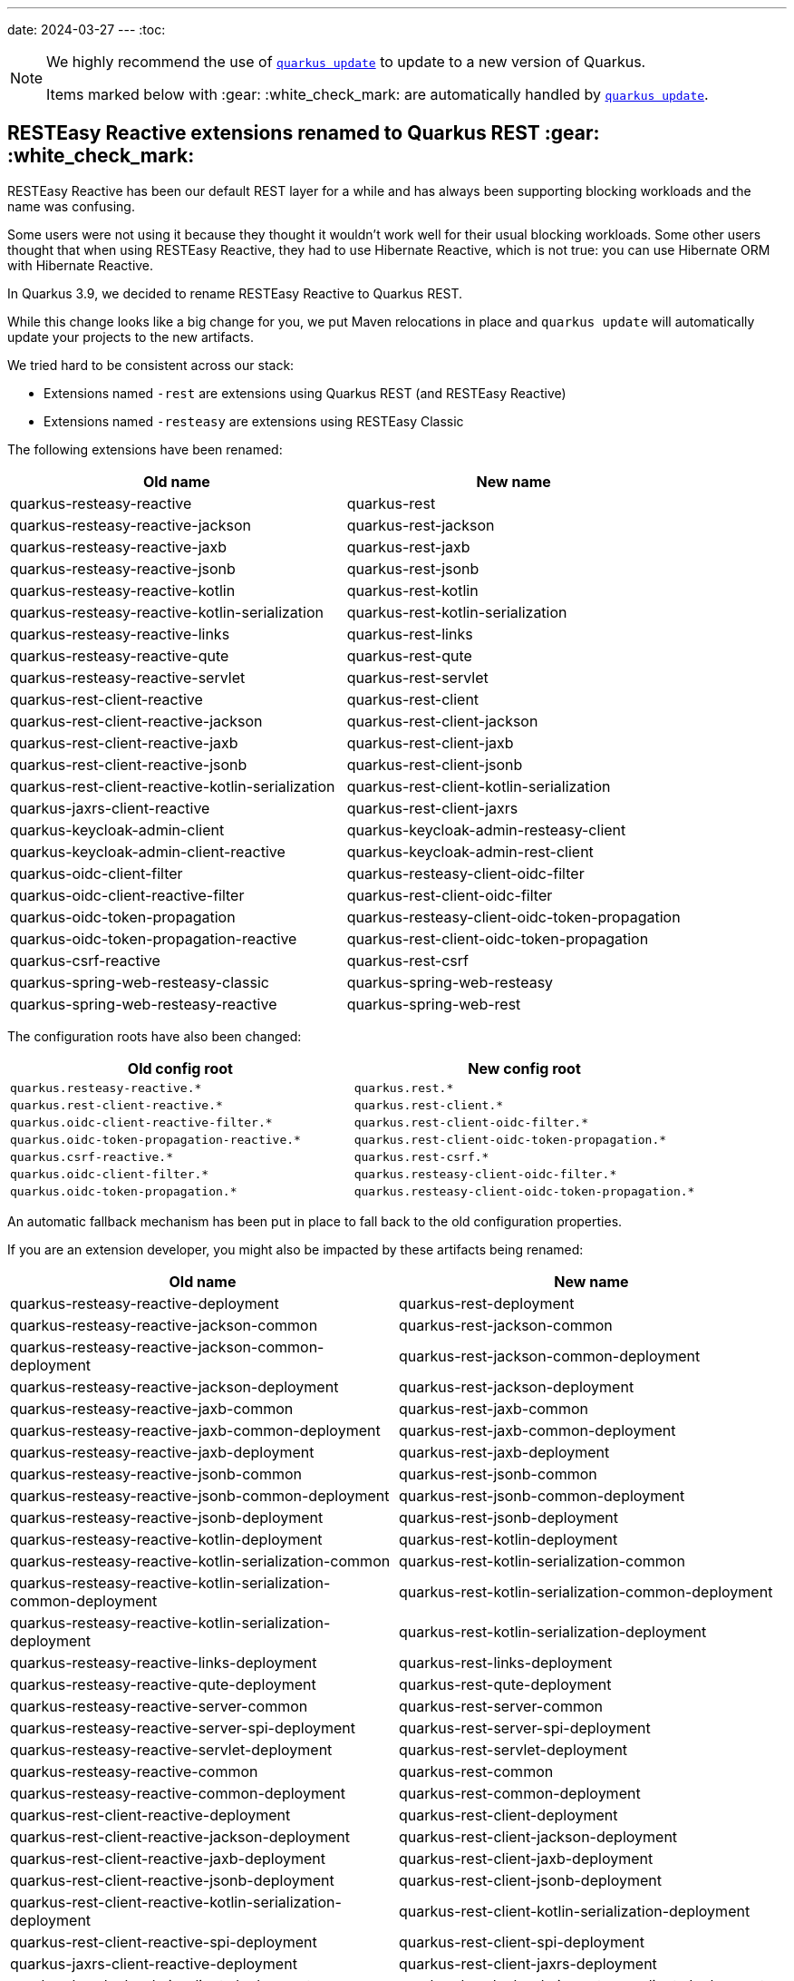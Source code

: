 ---
date: 2024-03-27
---
:toc:

[NOTE]
====
We highly recommend the use of https://quarkus.io/guides/update-quarkus[`quarkus update`] to update to a new version of Quarkus.

Items marked below with :gear: :white_check_mark: are automatically handled by https://quarkus.io/guides/update-quarkus[`quarkus update`].
====

== RESTEasy Reactive extensions renamed to Quarkus REST :gear: :white_check_mark:

RESTEasy Reactive has been our default REST layer for a while and has always been supporting blocking workloads and the name was confusing.

Some users were not using it because they thought it wouldn't work well for their usual blocking workloads.
Some other users thought that when using RESTEasy Reactive, they had to use Hibernate Reactive, which is not true: you can use Hibernate ORM with Hibernate Reactive.

In Quarkus 3.9, we decided to rename RESTEasy Reactive to Quarkus REST.

While this change looks like a big change for you, we put Maven relocations in place and `quarkus update` will automatically update your projects to the new artifacts.

We tried hard to be consistent across our stack:

- Extensions named `-rest` are extensions using Quarkus REST (and RESTEasy Reactive)
- Extensions named `-resteasy` are extensions using RESTEasy Classic

The following extensions have been renamed:

|===
|Old name |New name

|quarkus-resteasy-reactive
|quarkus-rest

|quarkus-resteasy-reactive-jackson
|quarkus-rest-jackson

|quarkus-resteasy-reactive-jaxb
|quarkus-rest-jaxb

|quarkus-resteasy-reactive-jsonb
|quarkus-rest-jsonb

|quarkus-resteasy-reactive-kotlin
|quarkus-rest-kotlin

|quarkus-resteasy-reactive-kotlin-serialization
|quarkus-rest-kotlin-serialization

|quarkus-resteasy-reactive-links
|quarkus-rest-links

|quarkus-resteasy-reactive-qute
|quarkus-rest-qute

|quarkus-resteasy-reactive-servlet
|quarkus-rest-servlet

|quarkus-rest-client-reactive
|quarkus-rest-client

|quarkus-rest-client-reactive-jackson
|quarkus-rest-client-jackson

|quarkus-rest-client-reactive-jaxb
|quarkus-rest-client-jaxb

|quarkus-rest-client-reactive-jsonb
|quarkus-rest-client-jsonb

|quarkus-rest-client-reactive-kotlin-serialization
|quarkus-rest-client-kotlin-serialization

|quarkus-jaxrs-client-reactive
|quarkus-rest-client-jaxrs

|quarkus-keycloak-admin-client
|quarkus-keycloak-admin-resteasy-client

|quarkus-keycloak-admin-client-reactive
|quarkus-keycloak-admin-rest-client

|quarkus-oidc-client-filter
|quarkus-resteasy-client-oidc-filter

|quarkus-oidc-client-reactive-filter
|quarkus-rest-client-oidc-filter

|quarkus-oidc-token-propagation
|quarkus-resteasy-client-oidc-token-propagation

|quarkus-oidc-token-propagation-reactive
|quarkus-rest-client-oidc-token-propagation

|quarkus-csrf-reactive
|quarkus-rest-csrf

|quarkus-spring-web-resteasy-classic
|quarkus-spring-web-resteasy

|quarkus-spring-web-resteasy-reactive
|quarkus-spring-web-rest
|===

The configuration roots have also been changed:

[cols="1,1"]
|===
|Old config root|New config root 

|`quarkus.resteasy-reactive.*`
|`quarkus.rest.*`

|`quarkus.rest-client-reactive.*`
|`quarkus.rest-client.*`

|`quarkus.oidc-client-reactive-filter.*`
|`quarkus.rest-client-oidc-filter.*`

|`quarkus.oidc-token-propagation-reactive.*`
|`quarkus.rest-client-oidc-token-propagation.*`

|`quarkus.csrf-reactive.*`
|`quarkus.rest-csrf.*`

|`quarkus.oidc-client-filter.*`
|`quarkus.resteasy-client-oidc-filter.*`

|`quarkus.oidc-token-propagation.*`
|`quarkus.resteasy-client-oidc-token-propagation.*`

|===

An automatic fallback mechanism has been put in place to fall back to the old configuration properties.

If you are an extension developer, you might also be impacted by these artifacts being renamed:

|===
|Old name |New name

|quarkus-resteasy-reactive-deployment
|quarkus-rest-deployment

|quarkus-resteasy-reactive-jackson-common
|quarkus-rest-jackson-common

|quarkus-resteasy-reactive-jackson-common-deployment
|quarkus-rest-jackson-common-deployment

|quarkus-resteasy-reactive-jackson-deployment
|quarkus-rest-jackson-deployment

|quarkus-resteasy-reactive-jaxb-common
|quarkus-rest-jaxb-common

|quarkus-resteasy-reactive-jaxb-common-deployment
|quarkus-rest-jaxb-common-deployment

|quarkus-resteasy-reactive-jaxb-deployment
|quarkus-rest-jaxb-deployment

|quarkus-resteasy-reactive-jsonb-common
|quarkus-rest-jsonb-common

|quarkus-resteasy-reactive-jsonb-common-deployment
|quarkus-rest-jsonb-common-deployment

|quarkus-resteasy-reactive-jsonb-deployment
|quarkus-rest-jsonb-deployment

|quarkus-resteasy-reactive-kotlin-deployment
|quarkus-rest-kotlin-deployment

|quarkus-resteasy-reactive-kotlin-serialization-common
|quarkus-rest-kotlin-serialization-common

|quarkus-resteasy-reactive-kotlin-serialization-common-deployment
|quarkus-rest-kotlin-serialization-common-deployment

|quarkus-resteasy-reactive-kotlin-serialization-deployment
|quarkus-rest-kotlin-serialization-deployment

|quarkus-resteasy-reactive-links-deployment
|quarkus-rest-links-deployment

|quarkus-resteasy-reactive-qute-deployment
|quarkus-rest-qute-deployment

|quarkus-resteasy-reactive-server-common
|quarkus-rest-server-common

|quarkus-resteasy-reactive-server-spi-deployment
|quarkus-rest-server-spi-deployment

|quarkus-resteasy-reactive-servlet-deployment
|quarkus-rest-servlet-deployment

|quarkus-resteasy-reactive-common
|quarkus-rest-common

|quarkus-resteasy-reactive-common-deployment
|quarkus-rest-common-deployment

|quarkus-rest-client-reactive-deployment
|quarkus-rest-client-deployment

|quarkus-rest-client-reactive-jackson-deployment
|quarkus-rest-client-jackson-deployment

|quarkus-rest-client-reactive-jaxb-deployment
|quarkus-rest-client-jaxb-deployment

|quarkus-rest-client-reactive-jsonb-deployment
|quarkus-rest-client-jsonb-deployment

|quarkus-rest-client-reactive-kotlin-serialization-deployment
|quarkus-rest-client-kotlin-serialization-deployment

|quarkus-rest-client-reactive-spi-deployment
|quarkus-rest-client-spi-deployment

|quarkus-jaxrs-client-reactive-deployment
|quarkus-rest-client-jaxrs-deployment

|quarkus-keycloak-admin-client-deployment
|quarkus-keycloak-admin-resteasy-client-deployment

|quarkus-keycloak-admin-client-reactive-deployment
|quarkus-keycloak-admin-rest-client-deployment

|quarkus-oidc-client-filter-deployment
|quarkus-resteasy-client-oidc-filter-deployment

|quarkus-oidc-client-reactive-filter-deployment
|quarkus-rest-client-oidc-filter-deployment

|quarkus-oidc-token-propagation-deployment
|quarkus-resteasy-client-oidc-token-propagation-deployment

|quarkus-oidc-token-propagation-reactive-deployment
|quarkus-rest-client-oidc-token-propagation-deployment

|quarkus-csrf-reactive-deployment
|quarkus-rest-csrf-deployment

|quarkus-spring-web-resteasy-classic-deployment
|quarkus-spring-web-resteasy-deployment

|quarkus-spring-web-resteasy-reactive-deployment
|quarkus-spring-web-rest-deployment
|===

== SmallRye Reactive Messaging extensions renamed to Quarkus Messaging :gear: :white_check_mark:

The SmallRye Reactive Messaging extensions have been renamed to `quarkus-messaging-*` to convey the fact that they also support blocking workloads.

While this change looks like a big change for you, we put Maven relocations in place and `quarkus update` will automatically update your projects to the new artifacts.

The following extensions have been renamed:

|===
|Old name |New name

|quarkus-smallrye-reactive-messaging
|quarkus-messaging

|quarkus-smallrye-reactive-messaging-amqp
|quarkus-messaging-amqp

|quarkus-smallrye-reactive-messaging-kafka
|quarkus-messaging-kafka

|quarkus-smallrye-reactive-messaging-mqtt
|quarkus-messaging-mqtt

|quarkus-smallrye-reactive-messaging-pulsar
|quarkus-messaging-pulsar

|quarkus-smallrye-reactive-messaging-rabbitmq
|quarkus-messaging-rabbitmq
|===

The configuration root has also been changed from `quarkus.smallrye-reactive-messaging.*` to `quarkus.messaging.*`.

An automatic fallback mechanism has been put in place to fall back to the old configuration properties.

If you are an extension developer, you might also be impacted by these artifacts being renamed:

|===
|Old name |New name

|quarkus-smallrye-reactive-messaging-deployment
|quarkus-messaging-deployment

|quarkus-smallrye-reactive-messaging-kotlin
|quarkus-messaging-kotlin

|quarkus-smallrye-reactive-messaging-amqp-deployment
|quarkus-messaging-amqp-deployment

|quarkus-smallrye-reactive-messaging-kafka-deployment
|quarkus-messaging-kafka-deployment

|quarkus-smallrye-reactive-messaging-mqtt-deployment
|quarkus-messaging-mqtt-deployment

|quarkus-smallrye-reactive-messaging-pulsar-deployment
|quarkus-messaging-pulsar-deployment

|quarkus-smallrye-reactive-messaging-rabbitmq-deployment
|quarkus-messaging-rabbitmq-deployment
|===

[[ormhrmongo-panache-annotation-processor-removed]]
== Panache annotation processor removed for Hibernate ORM/Hibernate Reactive/MongoDB :gear: :white_check_mark:

For externally defined entities, in Hibernate ORM with Panache, Hibernate Reactive with Panache, and MongoDB with Panache, we used to require to run the `io.quarkus:quarkus-panache-common` annotation processor, which would be automatic when found in the classpath, except in case you overrode the set of annotation processors to run in your build tool, in which case you had to add the annotation processor explicitly in your build tool.

With Quarkus 3.9, this is no longer required, and the annotation processor has been removed, so you should remove all usage of the `io.quarkus:quarkus-panache-common` annotation processor from your build files.

For Maven builds, this would be located here:

```xml
<build>
    <plugins>
        [...]
        <plugin>
            <groupId>org.apache.maven.plugins</groupId>
            <artifactId>maven-compiler-plugin</artifactId>
            <version>3.12.0</version> <!-- Necessary for proper dependency management in annotationProcessorPaths -->
            <configuration>
                <annotationProcessorPaths>
                    <path>
                        <groupId>io.quarkus</groupId>
                        <artifactId>quarkus-panache-common</artifactId>
                    </path>
                </annotationProcessorPaths>
            </configuration>
        </plugin>
        [...]
    </plugins>
</build>
```

For Gradle, this would be located here:

```
dependencies {
    annotationProcessor "io.quarkus:quarkus-panache-common"
}
```

== OpenTelemetry

=== Semantic convention changes

Current Semantic Conventions for HTTP will soon change and the current conventions are deprecated for removal soon. 

Please move to the new conventions by setting the new property `quarkus.otel.semconv-stability.opt-in` to `http` for the new conventions or `http/dup` to produce duplicated old and new conventions attributes.  

Please check the OpenTelemetry extension https://quarkus.io/guides/opentelemetry#configuration-reference[configuration reference] for more details and full set of changes at the https://github.com/open-telemetry/semantic-conventions/blob/main/docs/http/migration-guide.md#summary-of-changes[HTTP semantic convention stability migration guide] from OpenTelemetry.

=== Security events as OTel Events

Quarkus now has the ability to export security events as OpenTelemetry Events, stored inside spans. This is not done by default and to activate you must to set this build time (only) configuration property: 

```
quarkus.otel.security-events.enabled=true
```

== RESTEasy Reactive: Adding web links programmatically 

The HAL wrappers class signatures have been updated to include the type of elements in the collection as listed below.

* `HalCollectionWrapper<T>`
* `HalEntityWrapper<T>`

You should add the type argument everywhere you use the HAL wrapper classes.

The preferred way of creating the wrapper classes changed from using the constructor to use helper methods exposed on the `io.quarkus.hal.HalService` bean as shown below: 

[source,java]
----
@Path("/records")
public class RecordsResource {

    @Inject
    HalService halService;

    @GET
    @Produces({ MediaType.APPLICATION_JSON, RestMediaType.APPLICATION_HAL_JSON })
    @RestLink(rel = "list")
    public HalCollectionWrapper<Record> getAll() {
        List<Record> list = // ...
        HalCollectionWrapper<Record> halCollection = halService.toHalCollectionWrapper( list, "collectionName", Record.class);
        // ...
        return halCollection;
    }

    @GET
    @Produces({ MediaType.APPLICATION_JSON, RestMediaType.APPLICATION_HAL_JSON })
    @Path("/{id}")
    @RestLink(rel = "self")
    @InjectRestLinks(RestLinkType.INSTANCE)
    public HalEntityWrapper<Record> get(@PathParam("id") int id) {
        Record entity = // ...
        HalEntityWrapper<Record> halEntity = halService.toHalWrapper(entity);
        // ...
        return halEntity;
    }
}
----

Creating the wrappers using the constructors will still work for now, but this might change in the future.

== RESTEasy Reactive: Filters on non REST paths 

In the pre 3.9 versions, if you have a JAX-RS Filter, that filter will run, even in the case that the requested resource was not a REST resource. This will not happen anymore. Filters for JAX-RS will now only run on JAX-RS resources. In the case that you want your Filters to also run on non JAX-RS resource, you need to add your own ExceptionMapper:

[source,java]
----
package io.quarkus.resteasy.reactive.server.test.customproviders;

import jakarta.ws.rs.NotFoundException;
import jakarta.ws.rs.core.Response;
import jakarta.ws.rs.ext.ExceptionMapper;
import jakarta.ws.rs.ext.Provider;

@Provider
public class NotFoundExeptionMapper implements ExceptionMapper<NotFoundException> {
    @Override
    public Response toResponse(NotFoundException exception) {
        return Response.status(404).build();
    }
}
----

Now, JAX-RS becomes responsible for the Not Found resources, and the Filter will run. In the pre-3.9 version where this always happens, it makes it impossible for other extensions to handle Not Found.

[[elasticsearch-opensearch]]
== Elasticsearch/OpenSearch

[[elasticsearch-opensearch-dev-services]]
=== Dev Services

The Elasticsearch/OpenSearch Dev Services now default to starting:

* Elasticsearch 8.12, instead of 8.9 previously
* OpenSearch 2.11, instead of 2.9 previously

To force the use of a specific distribution (Elasticsearch vs. OpenSearch) or version, https://quarkus.io/guides/elasticsearch-dev-services#configuring-the-image[configure the container image explicitly].


== Hibernate Search

=== Database schema changed for outbox-polling system tables

The https://quarkus.io/guides/hibernate-search-orm-elasticsearch#coordination[Quarkus extension for Hibernate Search with outbox-polling]
relies on system tables in your database,
and with Quarkus 3.9 the schema of these system tables may need to change.

See https://docs.jboss.org/hibernate/search/7.1/migration/html_single/#outboxpolling[this section of the Hibernate Search migration guide] for information on how to migrate your database schema if you were using that extension.

If you cannot update your database schema at the moment, you can use the following settings to restore previous defaults:

* For the default persistence unit:
  ```properties
  quarkus.hibernate-search-orm.coordination.entity-mapping.agent.uuid-type=char
  quarkus.hibernate-search-orm.coordination.entity-mapping.outbox-event.uuid-type=char
  ```
* For named persistence units:
  ```properties
  quarkus.hibernate-search-orm."persistence-unit-name".coordination.entity-mapping.agent.uuid-type=char
  quarkus.hibernate-search-orm."persistence-unit-name".coordination.entity-mapping.outbox-event.uuid-type=char
  ```

== Update to Infinispan 15

Prior to Quarkus 3.9 and the Infinispan 15 integration, queries were executed by calling the following code:
.Query.java
[source,java]
----
QueryFactory queryFactory = Search.getQueryFactory(booksCache); <1>
Query query = queryFactory.create("from book_sample.Book");
List<Book> list = query.execute().list();
----
<1> Breaking change in 3.9

This code won't work anymore since `RemoteCache` is now an `@ApplicationScoped` proxy bean.
`Search.getQueryFactory` will raise a ClassCastException.
Remove the indirection by using the `query` method in the `RemoteCache` API as follows.

[source,java]
----
Query<Book> query = booksCache.<Book>query("from book_sample.Book");
List<Book> list = query.execute().list();
----

== Keystore and trust store default format change

In 3.9, JKS is no longer the default keystore and trust store format. Quarkus makes an educated guess based on the file extension:

- `.pem`, `.crt` and `.key` are read as PEM certificates and keys
- `.jks`, `.keystore` and `.truststore` are read as JKS key stores and trust stores
- `.p12`, `.pkcs12` and `.pfx` are read as PKCS12 key stores and trust stores

If your file does not use one of these extensions, you need to set the format using:

```
quarkus.http.ssl.certificate.key-store-file-type=JKS # or P12 or PEM
quarkus.http.ssl.certificate.trust-store-file-type=JKS # or P12 or PEM
```

JKS is less and less used.  Since Java 9, the default keystore format in Java is PKCS12. The most significant difference between JKS and PKCS12 is that JKS is a format specific to Java. At the same time, PKCS12 is a standardized and language-neutral way of storing encrypted private keys and certificates.

[[junitpioneer-removed]]
== JUnit Pioneer version not enforced anymore

The `org.junit-pioneer:junit-pioneer` dependency version is not enforced by the Quarkus BOM anymore. Make sure you define the version in your build files if you are using this dependency.

== GraalVM SDK update :gear: :white_check_mark:

In Quarkus 3.8.3, we updated the GraalVM SDK artifacts version to 23.1.2.
It was an oversight and should have been done long ago.

If you are developing extensions containing GraalVM substitutions,
it is highly recommended to replace the `org.graalvm.sdk:graal-sdk` dependency with `org.graalvm.sdk:nativeimage`,
that only contains the classes required to develop substitutions.

Also if you are using the Javascript polyglot features of GraalVM, `org.graalvm.js:js` should be replaced by:

- `org.graalvm.polyglot:js-community` if you are using the community version of GraalVM
- `org.graalvm.polyglot:js` if you are using the enterprise version of GraalVM

While the first change is handled by `quarkus update`, the second one has to be done manually depending on your GraalVM distribution of choice.

== `quarkus-app` directory creation

Prior to Quarkus 3.9, the `quarkus-app` directory was always created in the build system's output directory, regardless of the type of artifact being produced. 
This errorneous behavior has been fixed in Quarkus 3.9. Practically this which means that `quarkus-app` will **only** be created when the artifact being produced is a `fast-jar` (which is the default produced artifact if nothing has been configured).